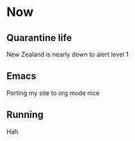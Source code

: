 #+HUGO_BASE_DIR: ../
#+HUGO_SECTION: /

* Now
:PROPERTIES:
:EXPORT_FILE_NAME: /now
:END:

** Quarantine life

New Zealand is nearly down to alert level 1

** Emacs

Porting my site to org mode nice

** Running

Hah
